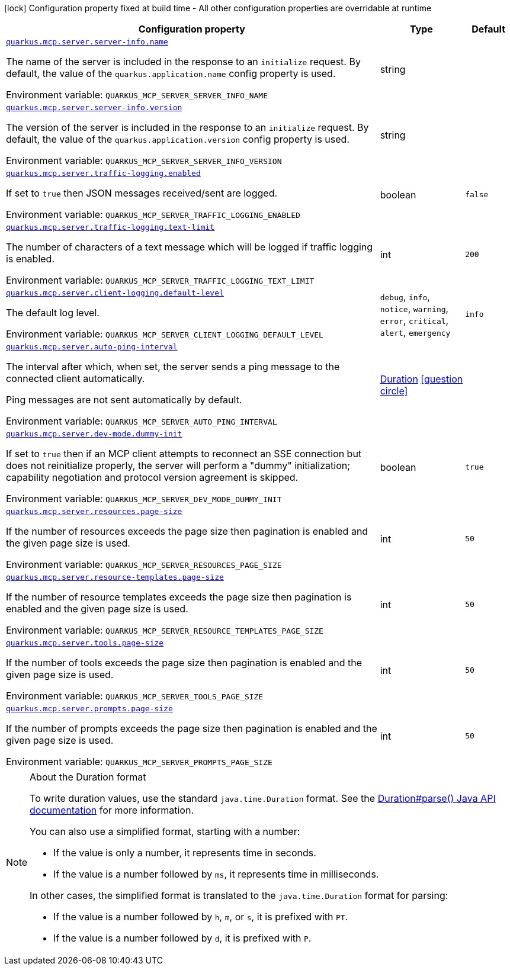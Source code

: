[.configuration-legend]
icon:lock[title=Fixed at build time] Configuration property fixed at build time - All other configuration properties are overridable at runtime
[.configuration-reference.searchable, cols="80,.^10,.^10"]
|===

h|[.header-title]##Configuration property##
h|Type
h|Default

a| [[quarkus-mcp-server-core_quarkus-mcp-server-server-info-name]] [.property-path]##link:#quarkus-mcp-server-core_quarkus-mcp-server-server-info-name[`quarkus.mcp.server.server-info.name`]##
ifdef::add-copy-button-to-config-props[]
config_property_copy_button:+++quarkus.mcp.server.server-info.name+++[]
endif::add-copy-button-to-config-props[]


[.description]
--
The name of the server is included in the response to an `initialize` request. By default, the value of the
`quarkus.application.name` config property is used.


ifdef::add-copy-button-to-env-var[]
Environment variable: env_var_with_copy_button:+++QUARKUS_MCP_SERVER_SERVER_INFO_NAME+++[]
endif::add-copy-button-to-env-var[]
ifndef::add-copy-button-to-env-var[]
Environment variable: `+++QUARKUS_MCP_SERVER_SERVER_INFO_NAME+++`
endif::add-copy-button-to-env-var[]
--
|string
|

a| [[quarkus-mcp-server-core_quarkus-mcp-server-server-info-version]] [.property-path]##link:#quarkus-mcp-server-core_quarkus-mcp-server-server-info-version[`quarkus.mcp.server.server-info.version`]##
ifdef::add-copy-button-to-config-props[]
config_property_copy_button:+++quarkus.mcp.server.server-info.version+++[]
endif::add-copy-button-to-config-props[]


[.description]
--
The version of the server is included in the response to an `initialize` request. By default, the value of the
`quarkus.application.version` config property is used.


ifdef::add-copy-button-to-env-var[]
Environment variable: env_var_with_copy_button:+++QUARKUS_MCP_SERVER_SERVER_INFO_VERSION+++[]
endif::add-copy-button-to-env-var[]
ifndef::add-copy-button-to-env-var[]
Environment variable: `+++QUARKUS_MCP_SERVER_SERVER_INFO_VERSION+++`
endif::add-copy-button-to-env-var[]
--
|string
|

a| [[quarkus-mcp-server-core_quarkus-mcp-server-traffic-logging-enabled]] [.property-path]##link:#quarkus-mcp-server-core_quarkus-mcp-server-traffic-logging-enabled[`quarkus.mcp.server.traffic-logging.enabled`]##
ifdef::add-copy-button-to-config-props[]
config_property_copy_button:+++quarkus.mcp.server.traffic-logging.enabled+++[]
endif::add-copy-button-to-config-props[]


[.description]
--
If set to `true` then JSON messages received/sent are logged.


ifdef::add-copy-button-to-env-var[]
Environment variable: env_var_with_copy_button:+++QUARKUS_MCP_SERVER_TRAFFIC_LOGGING_ENABLED+++[]
endif::add-copy-button-to-env-var[]
ifndef::add-copy-button-to-env-var[]
Environment variable: `+++QUARKUS_MCP_SERVER_TRAFFIC_LOGGING_ENABLED+++`
endif::add-copy-button-to-env-var[]
--
|boolean
|`false`

a| [[quarkus-mcp-server-core_quarkus-mcp-server-traffic-logging-text-limit]] [.property-path]##link:#quarkus-mcp-server-core_quarkus-mcp-server-traffic-logging-text-limit[`quarkus.mcp.server.traffic-logging.text-limit`]##
ifdef::add-copy-button-to-config-props[]
config_property_copy_button:+++quarkus.mcp.server.traffic-logging.text-limit+++[]
endif::add-copy-button-to-config-props[]


[.description]
--
The number of characters of a text message which will be logged if traffic logging is enabled.


ifdef::add-copy-button-to-env-var[]
Environment variable: env_var_with_copy_button:+++QUARKUS_MCP_SERVER_TRAFFIC_LOGGING_TEXT_LIMIT+++[]
endif::add-copy-button-to-env-var[]
ifndef::add-copy-button-to-env-var[]
Environment variable: `+++QUARKUS_MCP_SERVER_TRAFFIC_LOGGING_TEXT_LIMIT+++`
endif::add-copy-button-to-env-var[]
--
|int
|`200`

a| [[quarkus-mcp-server-core_quarkus-mcp-server-client-logging-default-level]] [.property-path]##link:#quarkus-mcp-server-core_quarkus-mcp-server-client-logging-default-level[`quarkus.mcp.server.client-logging.default-level`]##
ifdef::add-copy-button-to-config-props[]
config_property_copy_button:+++quarkus.mcp.server.client-logging.default-level+++[]
endif::add-copy-button-to-config-props[]


[.description]
--
The default log level.


ifdef::add-copy-button-to-env-var[]
Environment variable: env_var_with_copy_button:+++QUARKUS_MCP_SERVER_CLIENT_LOGGING_DEFAULT_LEVEL+++[]
endif::add-copy-button-to-env-var[]
ifndef::add-copy-button-to-env-var[]
Environment variable: `+++QUARKUS_MCP_SERVER_CLIENT_LOGGING_DEFAULT_LEVEL+++`
endif::add-copy-button-to-env-var[]
--
a|`debug`, `info`, `notice`, `warning`, `error`, `critical`, `alert`, `emergency`
|`info`

a| [[quarkus-mcp-server-core_quarkus-mcp-server-auto-ping-interval]] [.property-path]##link:#quarkus-mcp-server-core_quarkus-mcp-server-auto-ping-interval[`quarkus.mcp.server.auto-ping-interval`]##
ifdef::add-copy-button-to-config-props[]
config_property_copy_button:+++quarkus.mcp.server.auto-ping-interval+++[]
endif::add-copy-button-to-config-props[]


[.description]
--
The interval after which, when set, the server sends a ping message to the connected client automatically.

Ping messages are not sent automatically by default.


ifdef::add-copy-button-to-env-var[]
Environment variable: env_var_with_copy_button:+++QUARKUS_MCP_SERVER_AUTO_PING_INTERVAL+++[]
endif::add-copy-button-to-env-var[]
ifndef::add-copy-button-to-env-var[]
Environment variable: `+++QUARKUS_MCP_SERVER_AUTO_PING_INTERVAL+++`
endif::add-copy-button-to-env-var[]
--
|link:https://docs.oracle.com/en/java/javase/17/docs/api/java.base/java/time/Duration.html[Duration] link:#duration-note-anchor-quarkus-mcp-server-core_quarkus-mcp[icon:question-circle[title=More information about the Duration format]]
|

a| [[quarkus-mcp-server-core_quarkus-mcp-server-dev-mode-dummy-init]] [.property-path]##link:#quarkus-mcp-server-core_quarkus-mcp-server-dev-mode-dummy-init[`quarkus.mcp.server.dev-mode.dummy-init`]##
ifdef::add-copy-button-to-config-props[]
config_property_copy_button:+++quarkus.mcp.server.dev-mode.dummy-init+++[]
endif::add-copy-button-to-config-props[]


[.description]
--
If set to `true` then if an MCP client attempts to reconnect an SSE connection but does not reinitialize properly,
the server will perform a "dummy" initialization; capability negotiation and protocol version agreement is skipped.


ifdef::add-copy-button-to-env-var[]
Environment variable: env_var_with_copy_button:+++QUARKUS_MCP_SERVER_DEV_MODE_DUMMY_INIT+++[]
endif::add-copy-button-to-env-var[]
ifndef::add-copy-button-to-env-var[]
Environment variable: `+++QUARKUS_MCP_SERVER_DEV_MODE_DUMMY_INIT+++`
endif::add-copy-button-to-env-var[]
--
|boolean
|`true`

a| [[quarkus-mcp-server-core_quarkus-mcp-server-resources-page-size]] [.property-path]##link:#quarkus-mcp-server-core_quarkus-mcp-server-resources-page-size[`quarkus.mcp.server.resources.page-size`]##
ifdef::add-copy-button-to-config-props[]
config_property_copy_button:+++quarkus.mcp.server.resources.page-size+++[]
endif::add-copy-button-to-config-props[]


[.description]
--
If the number of resources exceeds the page size then pagination is enabled and the given page size is used.


ifdef::add-copy-button-to-env-var[]
Environment variable: env_var_with_copy_button:+++QUARKUS_MCP_SERVER_RESOURCES_PAGE_SIZE+++[]
endif::add-copy-button-to-env-var[]
ifndef::add-copy-button-to-env-var[]
Environment variable: `+++QUARKUS_MCP_SERVER_RESOURCES_PAGE_SIZE+++`
endif::add-copy-button-to-env-var[]
--
|int
|`50`

a| [[quarkus-mcp-server-core_quarkus-mcp-server-resource-templates-page-size]] [.property-path]##link:#quarkus-mcp-server-core_quarkus-mcp-server-resource-templates-page-size[`quarkus.mcp.server.resource-templates.page-size`]##
ifdef::add-copy-button-to-config-props[]
config_property_copy_button:+++quarkus.mcp.server.resource-templates.page-size+++[]
endif::add-copy-button-to-config-props[]


[.description]
--
If the number of resource templates exceeds the page size then pagination is enabled and the given page size is used.


ifdef::add-copy-button-to-env-var[]
Environment variable: env_var_with_copy_button:+++QUARKUS_MCP_SERVER_RESOURCE_TEMPLATES_PAGE_SIZE+++[]
endif::add-copy-button-to-env-var[]
ifndef::add-copy-button-to-env-var[]
Environment variable: `+++QUARKUS_MCP_SERVER_RESOURCE_TEMPLATES_PAGE_SIZE+++`
endif::add-copy-button-to-env-var[]
--
|int
|`50`

a| [[quarkus-mcp-server-core_quarkus-mcp-server-tools-page-size]] [.property-path]##link:#quarkus-mcp-server-core_quarkus-mcp-server-tools-page-size[`quarkus.mcp.server.tools.page-size`]##
ifdef::add-copy-button-to-config-props[]
config_property_copy_button:+++quarkus.mcp.server.tools.page-size+++[]
endif::add-copy-button-to-config-props[]


[.description]
--
If the number of tools exceeds the page size then pagination is enabled and the given page size is used.


ifdef::add-copy-button-to-env-var[]
Environment variable: env_var_with_copy_button:+++QUARKUS_MCP_SERVER_TOOLS_PAGE_SIZE+++[]
endif::add-copy-button-to-env-var[]
ifndef::add-copy-button-to-env-var[]
Environment variable: `+++QUARKUS_MCP_SERVER_TOOLS_PAGE_SIZE+++`
endif::add-copy-button-to-env-var[]
--
|int
|`50`

a| [[quarkus-mcp-server-core_quarkus-mcp-server-prompts-page-size]] [.property-path]##link:#quarkus-mcp-server-core_quarkus-mcp-server-prompts-page-size[`quarkus.mcp.server.prompts.page-size`]##
ifdef::add-copy-button-to-config-props[]
config_property_copy_button:+++quarkus.mcp.server.prompts.page-size+++[]
endif::add-copy-button-to-config-props[]


[.description]
--
If the number of prompts exceeds the page size then pagination is enabled and the given page size is used.


ifdef::add-copy-button-to-env-var[]
Environment variable: env_var_with_copy_button:+++QUARKUS_MCP_SERVER_PROMPTS_PAGE_SIZE+++[]
endif::add-copy-button-to-env-var[]
ifndef::add-copy-button-to-env-var[]
Environment variable: `+++QUARKUS_MCP_SERVER_PROMPTS_PAGE_SIZE+++`
endif::add-copy-button-to-env-var[]
--
|int
|`50`

|===

ifndef::no-duration-note[]
[NOTE]
[id=duration-note-anchor-quarkus-mcp-server-core_quarkus-mcp]
.About the Duration format
====
To write duration values, use the standard `java.time.Duration` format.
See the link:https://docs.oracle.com/en/java/javase/17/docs/api/java.base/java/time/Duration.html#parse(java.lang.CharSequence)[Duration#parse() Java API documentation] for more information.

You can also use a simplified format, starting with a number:

* If the value is only a number, it represents time in seconds.
* If the value is a number followed by `ms`, it represents time in milliseconds.

In other cases, the simplified format is translated to the `java.time.Duration` format for parsing:

* If the value is a number followed by `h`, `m`, or `s`, it is prefixed with `PT`.
* If the value is a number followed by `d`, it is prefixed with `P`.
====
endif::no-duration-note[]

